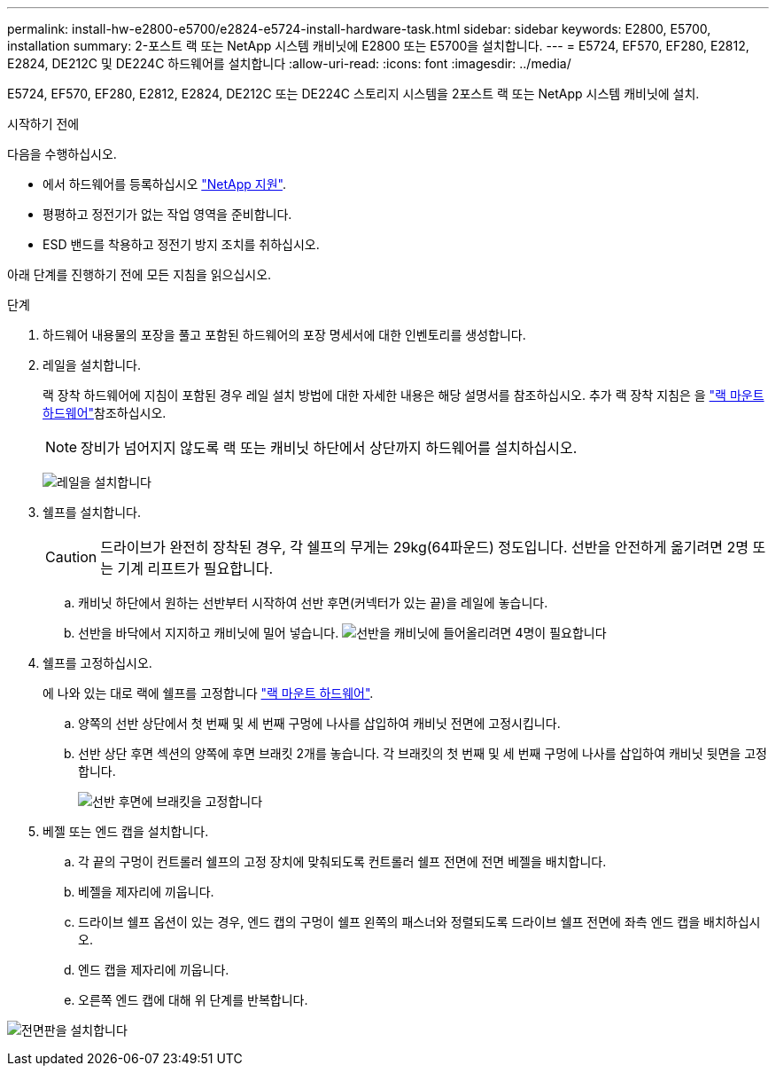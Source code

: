 ---
permalink: install-hw-e2800-e5700/e2824-e5724-install-hardware-task.html 
sidebar: sidebar 
keywords: E2800, E5700, installation 
summary: 2-포스트 랙 또는 NetApp 시스템 캐비닛에 E2800 또는 E5700을 설치합니다. 
---
= E5724, EF570, EF280, E2812, E2824, DE212C 및 DE224C 하드웨어를 설치합니다
:allow-uri-read: 
:icons: font
:imagesdir: ../media/


[role="lead"]
E5724, EF570, EF280, E2812, E2824, DE212C 또는 DE224C 스토리지 시스템을 2포스트 랙 또는 NetApp 시스템 캐비닛에 설치.

.시작하기 전에
다음을 수행하십시오.

* 에서 하드웨어를 등록하십시오 http://mysupport.netapp.com/["NetApp 지원"^].
* 평평하고 정전기가 없는 작업 영역을 준비합니다.
* ESD 밴드를 착용하고 정전기 방지 조치를 취하십시오.


아래 단계를 진행하기 전에 모든 지침을 읽으십시오.

.단계
. 하드웨어 내용물의 포장을 풀고 포함된 하드웨어의 포장 명세서에 대한 인벤토리를 생성합니다.
. 레일을 설치합니다.
+
랙 장착 하드웨어에 지침이 포함된 경우 레일 설치 방법에 대한 자세한 내용은 해당 설명서를 참조하십시오. 추가 랙 장착 지침은 을 link:../rackmount-hardware.html["랙 마운트 하드웨어"^]참조하십시오.

+

NOTE: 장비가 넘어지지 않도록 랙 또는 캐비닛 하단에서 상단까지 하드웨어를 설치하십시오.

+
image:../media/install_rails_inst-hw-e2800-e5700.png["레일을 설치합니다"]

. 쉘프를 설치합니다.
+

CAUTION: 드라이브가 완전히 장착된 경우, 각 쉘프의 무게는 29kg(64파운드) 정도입니다. 선반을 안전하게 옮기려면 2명 또는 기계 리프트가 필요합니다.

+
.. 캐비닛 하단에서 원하는 선반부터 시작하여 선반 후면(커넥터가 있는 끝)을 레일에 놓습니다.
.. 선반을 바닥에서 지지하고 캐비닛에 밀어 넣습니다. image:../media/4_person_lift_source.png["선반을 캐비닛에 들어올리려면 4명이 필요합니다"]


. 쉘프를 고정하십시오.
+
에 나와 있는 대로 랙에 쉘프를 고정합니다 link:../rackmount-hardware.html["랙 마운트 하드웨어"].

+
.. 양쪽의 선반 상단에서 첫 번째 및 세 번째 구멍에 나사를 삽입하여 캐비닛 전면에 고정시킵니다.
.. 선반 상단 후면 섹션의 양쪽에 후면 브래킷 2개를 놓습니다. 각 브래킷의 첫 번째 및 세 번째 구멍에 나사를 삽입하여 캐비닛 뒷면을 고정합니다.
+
image:../media/trafford_secure.png["선반 후면에 브래킷을 고정합니다"]



. 베젤 또는 엔드 캡을 설치합니다.
+
.. 각 끝의 구멍이 컨트롤러 쉘프의 고정 장치에 맞춰되도록 컨트롤러 쉘프 전면에 전면 베젤을 배치합니다.
.. 베젤을 제자리에 끼웁니다.
.. 드라이브 쉘프 옵션이 있는 경우, 엔드 캡의 구멍이 쉘프 왼쪽의 패스너와 정렬되도록 드라이브 쉘프 전면에 좌측 엔드 캡을 배치하십시오.
.. 엔드 캡을 제자리에 끼웁니다.
.. 오른쪽 엔드 캡에 대해 위 단계를 반복합니다.




image:../media/install_faceplate_2_0_inst-hw-e2800-e5700.png["전면판을 설치합니다"]
